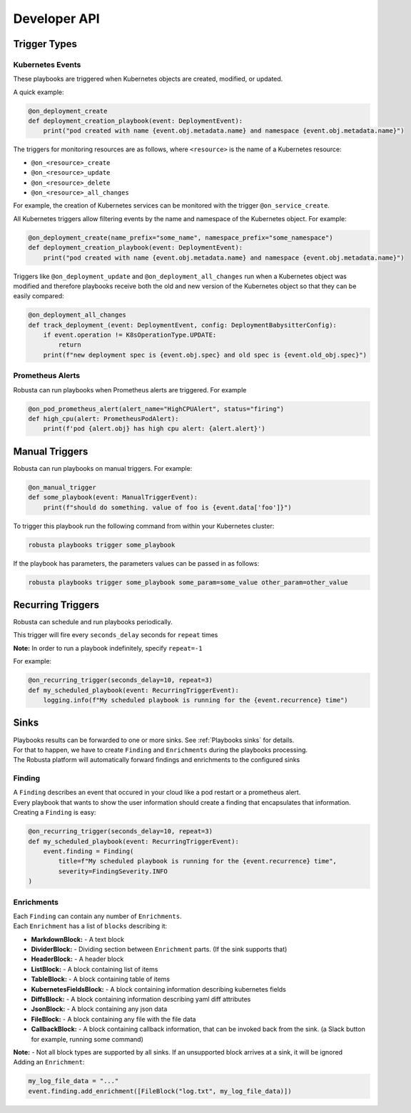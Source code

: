 Developer API
#############

Trigger Types
-------------

Kubernetes Events
^^^^^^^^^^^^^^^^^
These playbooks are triggered when Kubernetes objects are created, modified, or updated.

A quick example:

.. code-block:: python

    @on_deployment_create
    def deployment_creation_playbook(event: DeploymentEvent):
        print("pod created with name {event.obj.metadata.name} and namespace {event.obj.metadata.name}")


The triggers for monitoring resources are as follows, where ``<resource>`` is the name of
a Kubernetes resource:

* ``@on_<resource>_create``
* ``@on_<resource>_update``
* ``@on_<resource>_delete``
* ``@on_<resource>_all_changes``

For example, the creation of  Kubernetes services can be monitored with the trigger ``@on_service_create``.

All Kubernetes triggers allow filtering events by the name and namespace of the Kubernetes object. For example:

.. code-block:: python

    @on_deployment_create(name_prefix="some_name", namespace_prefix="some_namespace")
    def deployment_creation_playbook(event: DeploymentEvent):
        print("pod created with name {event.obj.metadata.name} and namespace {event.obj.metadata.name}")

Triggers like ``@on_deployment_update`` and ``@on_deployment_all_changes`` run when a Kubernetes
object was modified and therefore playbooks receive both the old and new version of the Kubernetes
object so that they can be easily compared:

.. code-block:: python

    @on_deployment_all_changes
    def track_deployment_(event: DeploymentEvent, config: DeploymentBabysitterConfig):
        if event.operation != K8sOperationType.UPDATE:
            return
        print(f"new deployment spec is {event.obj.spec} and old spec is {event.old_obj.spec}")

Prometheus Alerts
^^^^^^^^^^^^^^^^^

Robusta can run playbooks when Prometheus alerts are triggered. For example

.. code-block:: python

    @on_pod_prometheus_alert(alert_name="HighCPUAlert", status="firing")
    def high_cpu(alert: PrometheusPodAlert):
        print(f'pod {alert.obj} has high cpu alert: {alert.alert}')

Manual Triggers
---------------
Robusta can run playbooks on manual triggers. For example:

.. code-block:: python

    @on_manual_trigger
    def some_playbook(event: ManualTriggerEvent):
        print(f"should do something. value of foo is {event.data['foo']}")

To trigger this playbook run the following command from within your Kubernetes cluster:

.. code-block:: bash

    robusta playbooks trigger some_playbook

If the playbook has parameters, the parameters values can be passed in as follows:

.. code-block:: bash

    robusta playbooks trigger some_playbook some_param=some_value other_param=other_value

Recurring Triggers
------------------
Robusta can schedule and run playbooks periodically.

This trigger will fire every ``seconds_delay`` seconds for ``repeat`` times

**Note:** In order to run a playbook indefinitely, specify ``repeat=-1``

For example:

.. code-block:: python

    @on_recurring_trigger(seconds_delay=10, repeat=3)
    def my_scheduled_playbook(event: RecurringTriggerEvent):
        logging.info(f"My scheduled playbook is running for the {event.recurrence} time")

Sinks
-------------
| Playbooks results can be forwarded to one or more sinks. See :ref:`Playbooks sinks` for details.
| For that to happen, we have to create ``Finding`` and ``Enrichments`` during the playbooks processing.
| The Robusta platform will automatically forward findings and enrichments  to the configured sinks

Finding
^^^^^^^^^^^^^^^^^
| A ``Finding`` describes an event that occured in your cloud like a pod restart or a prometheus alert.
| Every playbook that wants to show the user information should create a finding that encapsulates that information.

| Creating a ``Finding`` is easy:

.. code-block:: python

    @on_recurring_trigger(seconds_delay=10, repeat=3)
    def my_scheduled_playbook(event: RecurringTriggerEvent):
        event.finding = Finding(
            title=f"My scheduled playbook is running for the {event.recurrence} time",
            severity=FindingSeverity.INFO
    )

Enrichments
^^^^^^^^^^^^^^^^^
| Each ``Finding`` can contain any number of ``Enrichments``.
| Each ``Enrichment`` has a list of ``blocks`` describing it:

* **MarkdownBlock:** - A text block
* **DividerBlock:** - Dividing section between ``Enrichment`` parts. (If the sink supports that)
* **HeaderBlock:** - A header block
* **ListBlock:** - A block containing list of items
* **TableBlock:** - A block containing table of items
* **KubernetesFieldsBlock:** - A block containing information describing kubernetes fields
* **DiffsBlock:** - A block containing information describing yaml diff attributes
* **JsonBlock:** - A block containing any json data
* **FileBlock:** - A block containing any file with the file data
* **CallbackBlock:** - A block containing callback information, that can be invoked back from the sink. (a Slack button for example, running some command)

| **Note:** - Not all block types are supported by all sinks. If an unsupported block arrives at a sink, it will be ignored

| Adding an ``Enrichment``:

.. code-block:: python

    my_log_file_data = "..."
    event.finding.add_enrichment([FileBlock("log.txt", my_log_file_data)])
